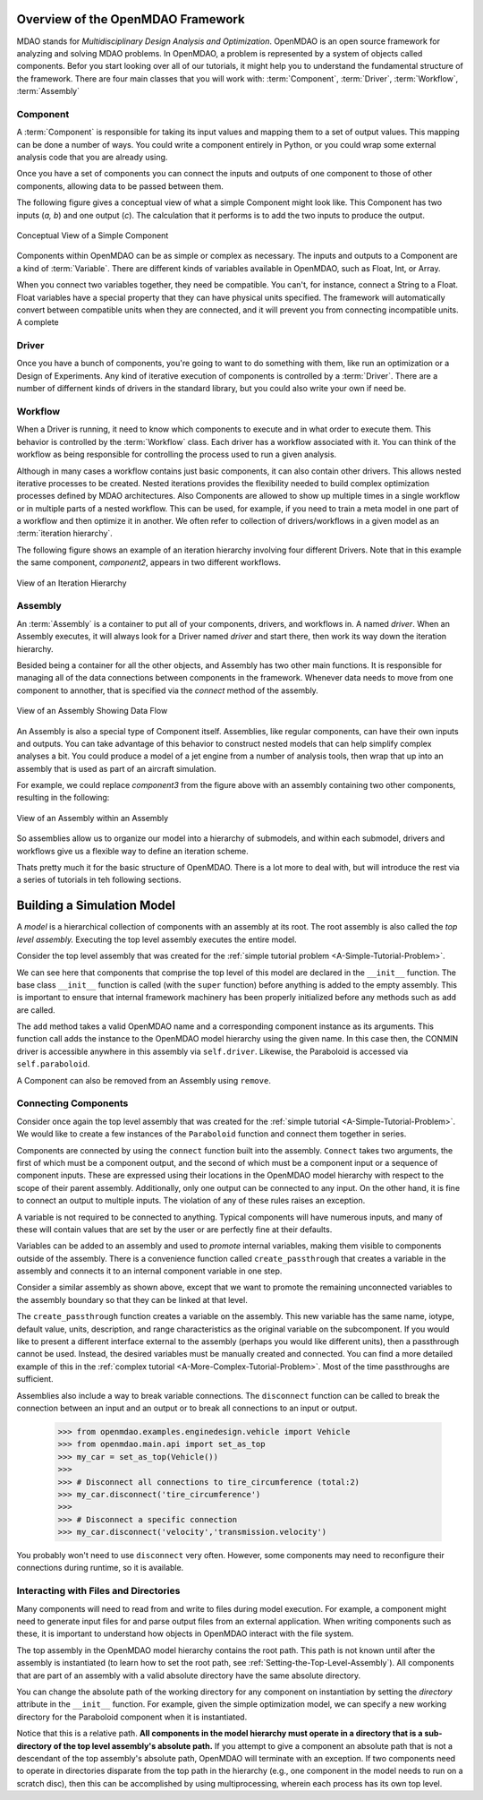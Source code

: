 .. index:: MDAO
.. index:: OpenMDAO
.. index:: Component
.. index:: Workflow
.. index:: Assembly

.. _Introduction-to-the-OpenMDAO-Framework:

Overview of the OpenMDAO Framework
======================================

MDAO stands for `Multidisciplinary Design Analysis and Optimization`. OpenMDAO is an
open source framework for analyzing and solving MDAO problems. In OpenMDAO, a
problem is represented by a system of objects called components. Befor you start 
looking over all of our tutorials, it might help you to understand the fundamental 
structure of the framework. There are four main classes that you will work with: 
:term:`Component`, :term:`Driver`, :term:`Workflow`, :term:`Assembly`

.. _`component overview`:

Component
---------
A :term:`Component` is responsible for taking its input values and mapping them 
to a set of output values. This mapping can be done a number of ways. You could 
write a component entirely in Python, or you could wrap some external analysis code
that you are already using. 

Once you have a set of components you can connect the inputs and outputs of 
one component to those of other components, allowing data to be passed between them.

The following figure gives a conceptual view of what a simple Component might
look like. This Component has two inputs (*a, b*) and one output (*c*). The
calculation that it performs is to add the two inputs to produce the output.

.. _`Conceptual-View-of-a-Simple-Component`:


.. figure:: Component.png
   :align: center
   :alt: The component is represented by a box with 2 inputs entering from the left and an output leaving at the right; calculation is performed inside the component.

   Conceptual View of a Simple Component


Components within OpenMDAO can be as simple or complex as necessary.
The inputs and outputs to a Component are a kind of :term:`Variable`. 
There are different kinds of variables available in OpenMDAO, such as Float, Int, or Array. 

.. seealso:: :ref:`Variables`

When you connect two variables together, they need be compatible. You can't, for instance, connect 
a  String to a Float. Float variables have a special property 
that they can have physical units specified. The framework will automatically convert between compatible 
units when they are connected, and it will prevent you from connecting incompatible units. A complete 

.. seealso:: :ref:`units`

.. _`driver overview`:

Driver
------
Once you have a bunch of components, you're going to want to do something with them, 
like run an optimization or a Design of Experiments. Any kind of iterative execution 
of components is controlled by a :term:`Driver`. There are a number of differnent kinds 
of drivers in the standard library, but you could also write your own if need be. 

.. _`workflow overview`:

Workflow
--------

When a Driver is running, it need to know which components to execute and in what order 
to execute them. This behavior is controlled by the :term:`Workflow` class. Each driver 
has a workflow associated with it. You can think of the workflow as being responsible for 
controlling the process used to run a given analysis. 

Although in many cases a workflow contains just basic components, it can also contain 
other drivers. This allows nested iterative processes to be created. 
Nested iterations provides the flexibility needed to build 
complex optimization processes defined by MDAO architectures. 
Also Components are allowed to show up multiple times in a single workflow
or in multiple parts of a nested workflow. This can be used, for 
example, if you need to train a meta model in one part of a workflow 
and then optimize it in another. We often refer to collection of drivers/workflows
in a given model as an :term:`iteration hierarchy`. 

The following figure shows an example of an iteration hierarchy involving four 
different Drivers.  Note that in this example the same component, *component2*, 
appears in two different workflows.

.. _`iteration hierarchy concept`:

.. figure:: IterationHierarchy.png
   :align: center
   :alt: Figure shows workflows for each of 4 drivers; the workflows contain a total of 5 components

   View of an Iteration Hierarchy



.. _`assembly overview`:  

Assembly 
--------

An :term:`Assembly` is a container to put all of your components, drivers, and workflows in. 
A named *driver*. When an Assembly executes, it will always look for a Driver named `driver` and 
start there, then work its way down the iteration hierarchy. 

Besided being a container for all the other objects, and Assembly has two other main functions. 
It is responsible for managing all of the data connections between components in the framework. 
Whenever data needs to move from one component to annother, that is specified via the `connect`
method of the assembly. 

.. _`driver intro2`:

.. figure:: Intro-Driver2.png
   :align: center
   :alt: Refer to adjacent text

   View of an Assembly Showing Data Flow

   
An Assembly is also a special type of Component itself. Assemblies, like regular 
components, can have their own inputs and outputs. You can take advantage of this behavior
to construct nested models that can help simplify complex analyses a bit. You could 
produce a model of a jet engine from a number of analysis tools, then wrap that 
up into an assembly that is used as part of an aircraft simulation. 

For example, we could replace *component3* from the figure above with an assembly
containing two other components, resulting in the following:

.. _`driver intro1`:

.. figure:: Intro-Driver1.png
   :align: center
   :alt: Refer to caption

   View of an Assembly within an Assembly


So assemblies allow us to organize our model into a hierarchy of submodels, and within each
submodel, drivers and workflows give us a flexible way to define an iteration scheme.


Thats pretty much it for the basic structure of OpenMDAO. There is a lot more to deal with,
but will introduce the rest via a series of tutorials in teh following sections. 


Building a Simulation Model
===========================

A *model* is a hierarchical collection of components with an assembly at its root. 
The root assembly is also called the *top level assembly.* 
Executing the top level assembly executes the entire model.

Consider the top level assembly that was created for the 
:ref:`simple tutorial problem <A-Simple-Tutorial-Problem>`.

.. testcode:: simple_model_Unconstrained_pieces

    from openmdao.main.api import Assembly
    from openmdao.lib.drivers.api import CONMINdriver
    from openmdao.examples.simple.paraboloid import Paraboloid

    class OptimizationUnconstrained(Assembly):
        """Unconstrained optimization of the Paraboloid with CONMIN."""
    
        def configure(self):
            """ Creates a new Assembly containing a Paraboloid and an optimizer"""
        
            # Create CONMIN Optimizer instance
            self.add('driver', CONMINdriver())
        
            # Create Paraboloid component instances
            self.add('paraboloid', Paraboloid())
    
            # Add to driver's workflow
            self.driver.workflow.add('paraboloid')
        

We can see here that components that comprise the top level of this model are
declared in the ``__init__`` function. The base class ``__init__`` function is called
(with the ``super`` function) before anything is added to the empty assembly. This
is important to ensure that internal framework machinery has been properly initialized
before any methods such as ``add`` are called.

The ``add`` method takes a valid OpenMDAO name and a corresponding component
instance as its arguments. This function call adds the instance to the
OpenMDAO model hierarchy using the given name. In this case then, the CONMIN
driver is accessible anywhere in this assembly via ``self.driver``. Likewise,
the Paraboloid is accessed via ``self.paraboloid``.

A Component can also be removed from an Assembly using ``remove``.


Connecting Components
----------------------

Consider once again the top level assembly that was created for the 
:ref:`simple tutorial <A-Simple-Tutorial-Problem>`. We would like to create a few
instances of the ``Paraboloid`` function and connect them together in series.

.. testcode:: connect_components

    from openmdao.main.api import Assembly
    from openmdao.examples.simple.paraboloid import Paraboloid

    class ConnectingComponents(Assembly):
        """ Top level assembly for optimizing a vehicle. """
    
        def configure(self):
            """ Creates a new Assembly containing a Paraboloid and an optimizer"""
        
            self.add("par1",Paraboloid())
            self.add("par2",Paraboloid())
            self.add("par3",Paraboloid())
        
            self.connect("par1.f_xy","par2.x")
            self.connect("par2.f_xy","par3.y")

Components are connected by using the ``connect`` function built into the
assembly. ``Connect`` takes two arguments, the first of which must be a component
output, and the second of which must be a component input or a sequence of
component inputs. These are expressed
using their locations in the OpenMDAO model hierarchy with respect to the scope
of their parent assembly. Additionally, only one output can
be connected to any input.  On the other hand, it is fine to connect an output to multiple
inputs. The violation of any of these rules raises an exception.

A variable is not required to be connected to anything. Typical 
components will have numerous inputs, and many of these will contain values
that are set by the user or are perfectly fine at their defaults.

Variables can be added to an assembly and used to *promote* internal variables,
making them visible to components outside of the assembly. There is a convenience
function called ``create_passthrough`` that creates a variable in the assembly and
connects it to an internal component variable in one step.

Consider a similar assembly as shown above, except that we want to promote the
remaining unconnected variables to the assembly boundary so that they can be
linked at that level.

.. testcode:: passthroughs

    from openmdao.main.api import Assembly, set_as_top
    from openmdao.examples.simple.paraboloid import Paraboloid

    class ConnectingComponents(Assembly):
        """ Top level assembly for optimizing a vehicle. """
    
        def configure(self):
            """ Creates a new Assembly containing a Paraboloid and an optimizer"""
        
            self.add("par1",Paraboloid())
            self.add("par2",Paraboloid())
        
            self.connect("par1.f_xy","par2.x")
        
            self.create_passthrough('par1.x')
            self.create_passthrough('par1.y')
            self.create_passthrough('par2.y')
            self.create_passthrough('par2.f_xy')

The ``create_passthrough`` function creates a variable on the assembly. This new variable has
the same name, iotype, default value, units, description, and range characteristics as the
original variable on the subcomponent. If you would like to present a different interface
external to the assembly (perhaps you would like different units), then a passthrough
cannot be used. Instead, the desired variables must be manually created and
connected. You can find a more detailed example of this in the :ref:`complex tutorial
<A-More-Complex-Tutorial-Problem>`. Most of the time passthroughs are sufficient.

Assemblies also include a way to break variable connections. The ``disconnect``
function can be called to break the connection between an input and an output
or to break all connections to an input or output.

    >>> from openmdao.examples.enginedesign.vehicle import Vehicle
    >>> from openmdao.main.api import set_as_top
    >>> my_car = set_as_top(Vehicle())
    >>>
    >>> # Disconnect all connections to tire_circumference (total:2)
    >>> my_car.disconnect('tire_circumference')
    >>>
    >>> # Disconnect a specific connection
    >>> my_car.disconnect('velocity','transmission.velocity')

You probably won't need to use ``disconnect`` very often. However, some components may
need to reconfigure their connections during runtime, so it is available.

.. _Files-and-Directories:

Interacting with Files and Directories
---------------------------------------

Many components will need to read from and write to files during
model execution. For example, a component might need to generate input files
for and parse output files from an external application. When writing 
components such as these, it is important to understand how objects in OpenMDAO
interact with the file system.

The top assembly in the OpenMDAO model hierarchy contains the root path. This
path is not known until after the assembly is instantiated (to learn
how to set the root path, see :ref:`Setting-the-Top-Level-Assembly`). All 
components that are part of an assembly with a valid absolute directory have
the same absolute directory.

You can change the absolute path of the working directory for any
component on instantiation by setting the *directory* attribute in the
``__init__`` function. For example, given the simple optimization model, we can specify
a new working directory for the Paraboloid component when it is instantiated.

.. testcode:: simple_model_component_directory

    from openmdao.main.api import Assembly
    from openmdao.lib.drivers.api import CONMINdriver
    from openmdao.examples.simple.paraboloid import Paraboloid

    class OptimizationUnconstrained(Assembly):
        """Unconstrained optimization of the Paraboloid with CONMIN."""
    
        def configure(self):
            """ Creates a new Assembly containing a Paraboloid and an optimizer"""
        
            # Create Paraboloid component instances
            self.add('paraboloid', Paraboloid(directory='folder/subfolder'))

Notice that this is a relative path. **All components in the model hierarchy
must operate in a directory that is a sub-directory of the top level
assembly's absolute path.** If you attempt to give a component an absolute path
that is not a descendant of the top assembly's absolute path, OpenMDAO will terminate
with an exception. If two components need to operate in directories
disparate from the top path in the hierarchy (e.g., one component in the model
needs to run on a scratch disc), then this can be accomplished by using
multiprocessing, wherein each process has its own top level.

